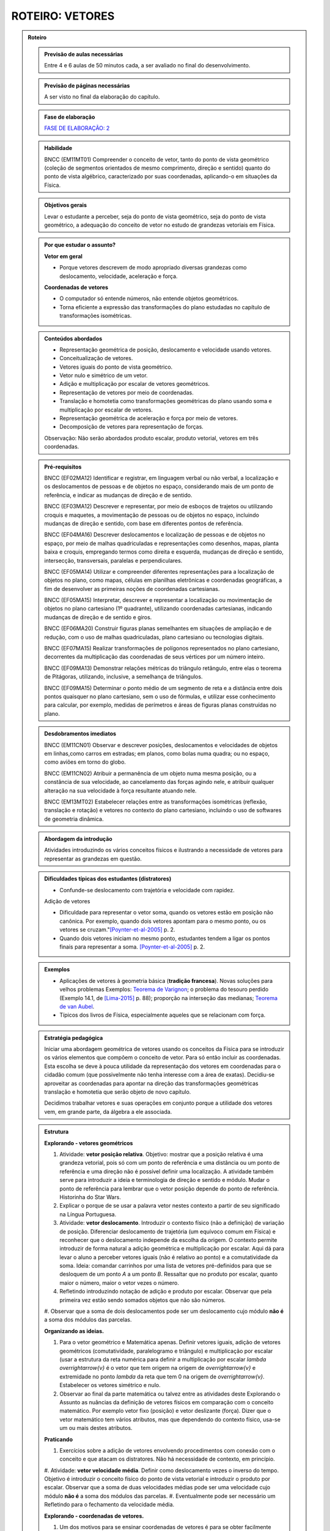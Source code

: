 .. _roteiro-vetores:

****************
ROTEIRO: VETORES
****************


.. admonition:: Roteiro

   .. admonition:: Previsão de aulas necessárias
   
      Entre 4 e 6 aulas de 50 minutos cada, a ser avaliado no final do desenvolvimento.
      
   .. admonition:: Previsão de páginas necessárias
   
      A ser visto no final da elaboração do capítulo.

   .. admonition:: Fase de elaboração
   
      `FASE DE ELABORAÇÃO: 2 <https://github.com/livro-aberto/ensino_medio/issues/10>`_

   .. admonition:: Habilidade

      BNCC (EM11MT01) Compreender o conceito de vetor, tanto do ponto de vista geométrico (coleção de segmentos orientados de mesmo comprimento, direção e sentido) quanto do ponto de vista algébrico, caracterizado por suas coordenadas, aplicando-o em situações da Física.   


   .. admonition:: Objetivos gerais

      Levar o estudante a perceber, seja do ponto de vista geométrico, seja do ponto de vista geométrico, a adequação do conceito de vetor no estudo de grandezas vetoriais em Física.

   .. admonition:: Por que estudar o assunto?
 
      **Vetor em geral**
      
      * Porque vetores descrevem de modo apropriado diversas grandezas como deslocamento, velocidade, aceleração e força.
      
      **Coordenadas de vetores**
      
      * O computador só entende números, não entende objetos geométricos. 
      * Torna eficiente a expressão das transformações do plano estudadas no capítulo de transformações isométricas.

   .. admonition:: Conteúdos abordados

      * Representação geométrica de posição, deslocamento e velocidade usando vetores.
      * Conceitualização de vetores.
      * Vetores iguais do ponto de vista geométrico.
      * Vetor nulo e simétrico de um vetor.
      * Adição e multiplicação por escalar de vetores geométricos.
      * Representação de vetores por meio de coordenadas.
      * Translação e homotetia como transformações geométricas do plano usando soma e multiplicação por escalar de vetores.
      * Representação geométrica de aceleração e força por meio de vetores.
      * Decomposição de vetores para representação de forças.
      
      Observação: Não serão abordados produto escalar, produto vetorial, vetores em três coordenadas.
      
   .. admonition:: Pré-requisitos

      BNCC (EF02MA12) Identificar e registrar, em linguagem verbal ou não verbal, a localização e os deslocamentos de pessoas e de objetos no espaço, considerando mais de um ponto de referência, e indicar as mudanças de direção e de sentido.
      
      BNCC (EF03MA12) Descrever e representar, por meio de esboços de trajetos ou utilizando croquis e maquetes, a movimentação de pessoas ou de objetos no espaço, incluindo mudanças de direção e sentido, com base em diferentes pontos de referência.
      
      BNCC (EF04MA16) Descrever deslocamentos e localização de pessoas e de objetos no espaço, por meio de malhas quadriculadas e representações como desenhos, mapas, planta baixa e croquis, empregando termos como direita e esquerda, mudanças de direção e sentido, intersecção, transversais, paralelas e perpendiculares.
      
      BNCC (EF05MA14) Utilizar e compreender diferentes representações para a localização de objetos no plano, como mapas, células em planilhas eletrônicas e coordenadas geográficas, a fim de desenvolver as primeiras noções de coordenadas cartesianas.
      
      BNCC (EF05MA15) Interpretar, descrever e representar a localização ou movimentação de objetos no plano cartesiano (1º quadrante), utilizando coordenadas cartesianas, indicando mudanças de direção e de sentido e giros.
      
      BNCC (EF06MA20) Construir figuras planas semelhantes em situações de ampliação e de redução, com o uso de malhas quadriculadas, plano cartesiano ou tecnologias digitais.
      
      BNCC (EF07MA15) Realizar transformações de polígonos representados no plano cartesiano, decorrentes da multiplicação das coordenadas de seus vértices por um número inteiro.
      
      BNCC (EF09MA13) Demonstrar relações métricas do triângulo retângulo, entre elas o teorema de Pitágoras, utilizando, inclusive, a semelhança de triângulos.
    
      BNCC (EF09MA15) Determinar o ponto médio de um segmento de reta e a distância entre dois pontos quaisquer no plano cartesiano, sem o uso de fórmulas, e utilizar esse conhecimento para calcular, por exemplo, medidas de perímetros e áreas de figuras planas construídas no plano.
             

   .. admonition:: Desdobramentos imediatos

      BNCC (EM11CN01) Observar e descrever posições, deslocamentos e velocidades de objetos em linhas,como carros em estradas; em planos, como bolas numa quadra; ou no espaço, como aviões em torno do globo.      

      BNCC (EM11CN02) Atribuir a permanência de um objeto numa mesma posição, ou a constância de sua velocidade, ao cancelamento das forças agindo nele, e atribuir qualquer alteração na sua velocidade à força resultante atuando nele.

      BNCC (EM13MT02) Estabelecer relações entre as transformações isométricas (reflexão, translação e rotação) e vetores no contexto do plano cartesiano, incluindo o uso de softwares de geometria dinâmica.
   
   .. admonition:: Abordagem da introdução
   
      Atividades introduzindo os vários conceitos físicos e ilustrando a necessidade de vetores para representar as grandezas em questão.
      
   .. admonition:: Dificuldades típicas dos estudantes (distratores)
   
      * Confunde-se deslocamento com trajetória e velocidade com rapidez.
   
      Adição de vetores
   
      * Dificuldade para representar o vetor soma, quando os vetores estão em posição não canônica. Por exemplo, quando dois vetores apontam para o mesmo ponto, ou os vetores se cruzam."[Poynter-et-al-2005]_ p. 2.
      * Quando dois vetores iniciam no mesmo ponto, estudantes tendem a ligar os pontos finais para representar a soma. [Poynter-et-al-2005]_ p. 2.
   
   .. admonition:: Exemplos
   
      * Aplicações de vetores à geometria básica (**tradição francesa**). Novas soluções para velhos problemas Exemplos: `Teorema de Varignon <https://en.wikipedia.org/wiki/Varignon%27s_theorem>`_; o problema do tesouro perdido (Exemplo 14.1, de [Lima-2015]_ p. 88); proporção na interseção das medianas; `Teorema de van Aubel <https://en.wikipedia.org/wiki/Van_Aubel%27s_theorem>`_.
      * Típicos dos livros de Física, especialmente aqueles que se relacionam com força.
      
   .. admonition:: Estratégia pedagógica
   
      Iniciar uma abordagem geométrica de vetores usando os conceitos da Física para se introduzir os vários elementos que compõem o conceito de vetor. Para só então incluir as coordenadas. Esta escolha se deve à pouca utilidade da representação dos vetores em coordenadas para o cidadão comum (que possivelmente não tenha interesse com a área de exatas). Decidiu-se aproveitar as coordenadas para apontar na direção das transformações geométricas translação e homotetia que serão objeto de novo capítulo.
      
      Decidimos trabalhar vetores e suas operações em conjunto porque a utilidade dos vetores vem, em grande parte, da álgebra a ele associada.
   
   .. admonition:: Estrutura
   
      **Explorando - vetores geométricos**
      
      #. Atividade: **vetor posição relativa**. Objetivo: mostrar que a posição relativa é uma grandeza vetorial, pois só com um ponto de referência e uma distância ou um ponto de referência e uma direção não é possível definir uma localização. A atividade também serve para introduzir a ideia e terminologia de direção e sentido e módulo. Mudar o ponto de referência para lembrar que o vetor posição depende do ponto de referência. Historinha do Star Wars.
      #. Explicar o porque de se usar a palavra vetor nestes contexto a partir de seu significado na Língua Portuguesa. 
      #. Atividade: **vetor deslocamento**. Introduzir o contexto físico (não a definição) de variação de posição. Diferenciar deslocamento de trajetória (um equívoco comum em Física) e reconhecer que o deslocamento independe da escolha da origem. O contexto permite introduzir de forma natural a adição geométrica e multiplicação por escalar. Aqui dá para levar o aluno a perceber vetores iguais (não é relativo ao ponto) e a comutatividade da soma. Ideia: comandar carrinhos por uma lista de vetores pré-definidos para que se desloquem de um ponto `A` a um ponto `B`. Ressaltar que no produto por escalar, quanto maior o número, maior o vetor vezes o número.
      #. Refletindo introduzindo notação de adição e produto por escalar. Observar que pela primeira vez estão sendo somados objetos que não são números.
      #. Observar que a soma de dois deslocamentos pode ser um deslocamento cujo módulo **não é** a soma
      dos módulos das parcelas.
            
      **Organizando as ideias.**
      
      #. Para o vetor geométrico e Matemática apenas. Definir vetores iguais, adição de vetores geométricos (comutatividade, paralelogramo e triângulo) e multiplicação por escalar (usar a estrutura da reta numérica para definir a multiplicação por escalar `\lambda \overrightarrow{v}` é o vetor que tem origem na origem de `\overrightarrow{v}` e extremidade no ponto `\lambda` da reta que tem 0 na origem de `\overrightarrow{v}`. Estabelecer os vetores simétrico e nulo.
      #. Observar ao final da parte matemática ou talvez entre as atividades deste Explorando o Assunto as nuâncias da definição de vetores físicos em comparação com o conceito matemático. Por exemplo vetor fixo (posição) e vetor deslizante (força). Dizer que o vetor matemático tem vários atributos, mas que dependendo do contexto físico, usa-se um ou mais destes atributos.
      
      **Praticando**
      
      #. Exercícios sobre a adição de vetores envolvendo procedimentos com conexão com o conceito e que atacam os distratores. Não há necessidade de contexto, em princípio.
      #. Atividade: **vetor velocidade média**. Definir como deslocamento vezes o inverso do tempo. Objetivo é introduzir o conceito físico do ponto de vista vetorial e introduzir o produto por escalar.     Observar que a soma de duas velocidades médias pode ser uma velocidade cujo módulo **não é** a soma
      dos módulos das parcelas.
      #. Eventualmente pode ser necessário um Refletindo para o fechamento da velocidade média.
      
      **Explorando - coordenadas de vetores.** 
      
      #. Um dos motivos para se ensinar coordenadas de vetores é para se obter facilmente algumas propriedades algébricas de operações de vetores através das coordenadas (comutatividade, associatividade, distributividade, ganhadas de graça dos números reais).
      #. Atividades utilizando malhas e não usando um ponto de referência (origem do sistema de coordenadas) para que o estudante, contando quadrados da malha, possa se expressar usando esquerda, direita, cima e baixo para identificar as direções. Usar apenas malhas retangulares, estabelecer coordenadas de vetores.
      #. Contar que as representações de pontos no plano por pares ordenados também servem para representar o vetor posição de cada ponto do plano e assim estabelecer coordenadas de vetores. Observar que isto traz sentido à afirmações como `\overrightarrow{AB} = B - A` feita por alguns autores, por exemplo, Serge Lang e Paulo Boulos.
      #. Atividade: **Translação**. Computador entende apenas números. No que segue não poderemos utilizar a notação funcional pois o estudante não terá proeficiência neste aspecto neste momento. Apresentar uma translação através da equação vetorial, move o ponto `P` para o ponto `P'` tal que `\overrightarrow{OP'}=\overrightarrow{OP} + \overrightarrow{v}` e pedir para representar por coordenadas. Estabelecer visualmente que o vetor soma é representado pela soma das coordenadas. Talvez realizar passos intermediários com translação à direita e outra com translação para cima e pedir as coordenadas. Depois compor as translações para obter uma situação mais geral. Pedir inicialmente para calcular a posição final de um ponto. Relacionar com o deslocamento. Observação: A translação de um ponto não depende do referencial escolhido.
      #. Atividade: **Homotetia**. Estabelecer o produto por escalar em coordenadas. Também não usar notação funcional.
      
      **Organizando as ideias de coordenadas.**
      
      #. Fazer um fechamento a cerca das coordenadas e operações usando coordenadas (o que era feito com exemplos numéricos ou figuras específicas agora é generalizado com letras). Rever a comutatividade da adição através das coordenadas.
      #. Apresentar vetores do ponto de vista geométrico no contexto de forças. Incluir a decomposição de forças num sistema de eixos coordenados. Enfatizar que a regra do paralelogramo pode ser mais intuitivo no caso de forças do que com a regra do triângulo para a adição de vetores. Observar que forças de intensidades iguais podem ter somas de intensidades distintas.
   
         .. #. **Escrever para o professor** que quando fixamos um reticulado estamos estabelecendo um par de vetores linearmente independentes no plano sem fixar a origem do sistema de coordenadas porque, na verdade, a descrição dos vetores independe da posição da origem. A origem se faz necessária quando buscamos a posição de um objeto. Definir vetor para o professor como um conjunto de segmentos orientados que possuem mesmo módulo direção e sentido, explicar que essa definição será omitida do estudante porque a sua apresentação não trará ganho de compreensão e soa excessivamente abstrata para a maioria dos estudantes na opinião dos autores. Observar que os vetores não dependem de coordenadas.  Que módulo, direção e sentido representam, na verdade, duas informações e não três (porque o módulo e sentido juntos representam uma grandeza escalar quando usamos o sinal do número). [Simas]
         .. #. Atividade dos veleiros, sem a malha, para que o estudante reconheça que deslocamentos com mesmo módulo, direção e sentido são iguais num certo sentido e assim encaminhar para a existência de grandezas vetoriais. 
         .. #. Texto com o objetivo de despertar para a existência de grandezas vetoriais. Utilizar mapas de sites de previsão do tempo contendo a velocidade do vento apresentada por meio da velocidade escalar e da direção (por exemplo, NNE). [Marcos Paulo]   
         .. #. Atividades sobre vetores (sem o uso de coordenadas): (i) cuja abordagem contemple que um vetor fica determinado pelo conhecimento do seu módulo, da sua direção e do seu sentido e (ii) em que seja discutida de forma clara a noção de igualdade de vetores. Observações: Tudo bem se houver malha, mas não acho que deva existir coordenadas. Acho que boa parte do que entraria aqui já está feito, pode ser apenas uma questão de reposicionar e revisar. Aqui pode vir a atividade dos barcos para introduzir a ideia de que o vetor não tem origem e destino fixados, mas que quando se escolhe a origem o destino está determinado e vice-versa.
         .. #. Atividade para introduzir as coordenadas retangulares para um vetor.
         .. #. Atividades análogas com diferentes malhas (diferentes bases do sistema, independente da origem do sistema de coordenadas) (porque é libertador e dá noção de bidimensionalidade). [Marcos Paulo]
         .. #. **Sistematização:** Afirmação de que um vetor fica caracterizado pelo conhecimento do módulo, da direção e do sentido (ou que dois vetores são iguais quando possuem essas três características iguais). Sistematização do sistema de coordenadas, observando que a representação dos vetores não dependem da origem, mas apenas da escolha de dois vetores **linearmente independentes** (definição da malha). [Simas]
         .. #. Atividade ou exemplo com representação polar. [Marcos Paulo]
         .. #. Observar para o aluno que seja qual for o sistema de coordenadas considerado, serão necessárias duas informações `(x,y)` ou `(r, \theta)`. Isso porque são vetores bidimensionais, são representados no plano. Observar para fins de comparação que existe análogo no espaço, então precisamos de três coordenadas. [Marcos Paulo]
         .. #. Exercícios e exercícios suplementares. [Todos]
  
   .. admonition:: Aprofundamentos

      * Aceleração.
      * Vetores no `\mathbb{R}^3` e em `\mathbb{R}^n`. Usar exemplos concretos.
   
   .. admonition:: Sugestões de leituras e projetos aplicados

      Corrida de vetores - incluir os diversos aplicativos e jogos de tabuleiros. 
      
      `O que é um vetor? <https://en.wikipedia.org/wiki/Van_Aubel%27s_theorem>`_ (animação TED-ED com legendas em Português).
      
      Vetores e escalares bastam para modelar todas as situações físicas ou existem grandezas que necessitam de outros objetos matemáticos?
      Ver a introdução `aqui <https://ed.ted.com/lessons/what-is-a-vector-david-huynh#digdeeper>`_.

   .. admonition:: Referências bibliográficas

      .. [Poynter-et-al-2005] Poynter, A., & Tall, D. (2005). Relating theories to practice in the teaching of mathematics. In Fourth Congress of the European Society for Research in Mathematics Education, Sant Feliu de Guíxols, Spain.
      
      .. [Lima-2015] Lima, Elon Lages. (2015). Geometria Analítica e Álgebra Linear. Segunda Edição. Coleção Matemática Universitária, Rio de Janeiro: IMPA.
      

